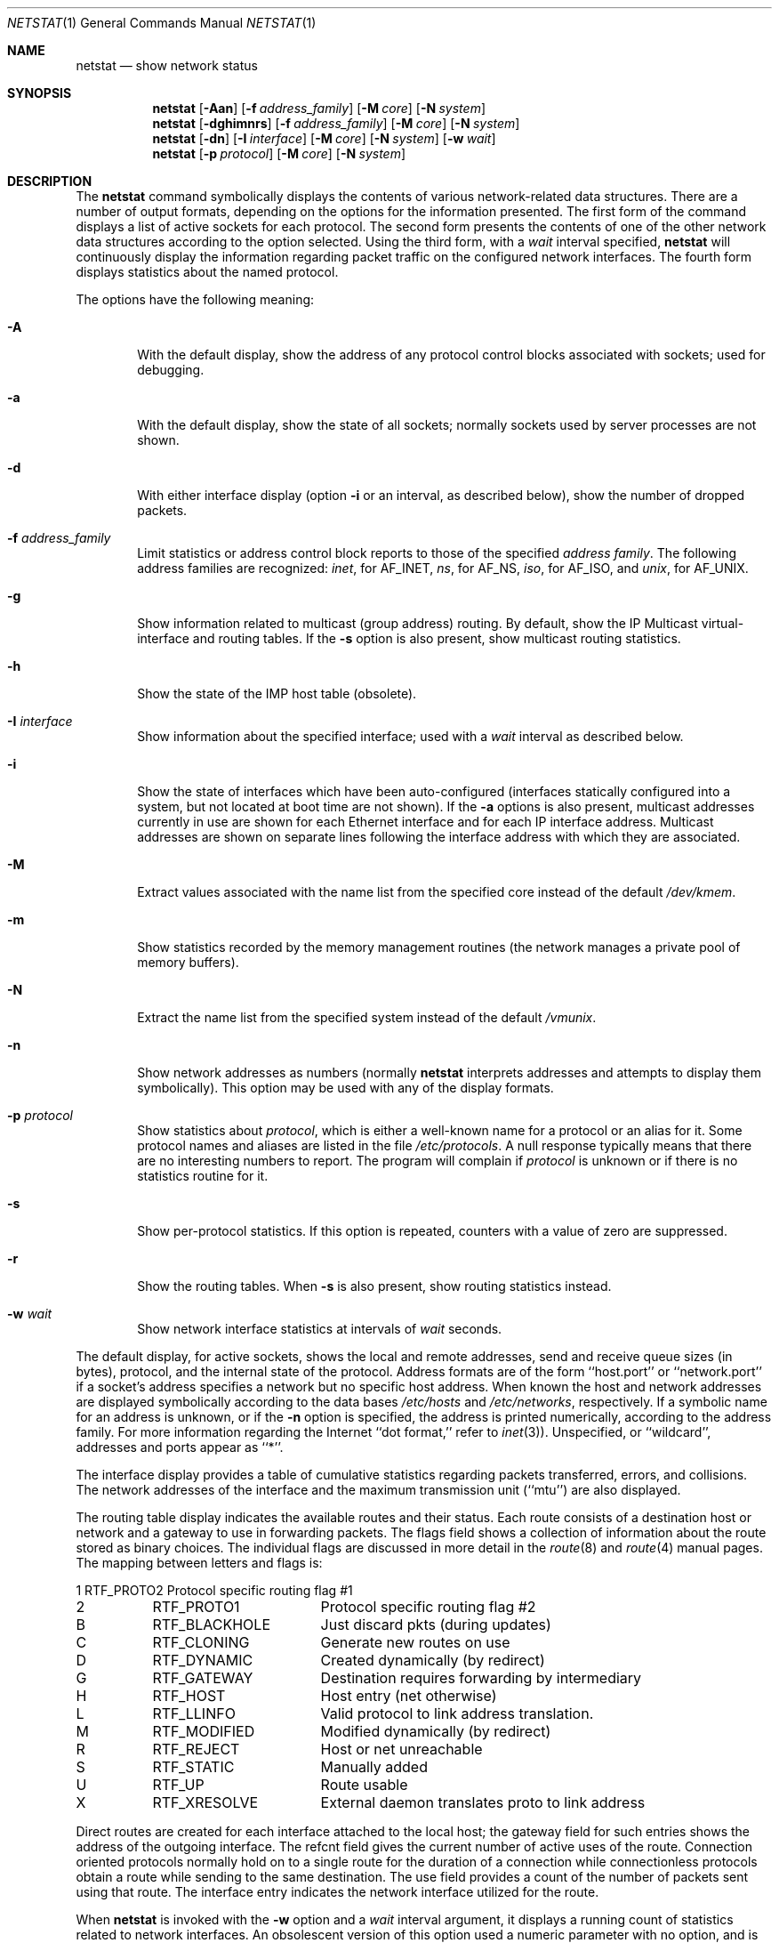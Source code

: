 .\" Copyright (c) 1983, 1990, 1992, 1993
.\"	The Regents of the University of California.  All rights reserved.
.\"
.\" Redistribution and use in source and binary forms, with or without
.\" modification, are permitted provided that the following conditions
.\" are met:
.\" 1. Redistributions of source code must retain the above copyright
.\"    notice, this list of conditions and the following disclaimer.
.\" 2. Redistributions in binary form must reproduce the above copyright
.\"    notice, this list of conditions and the following disclaimer in the
.\"    documentation and/or other materials provided with the distribution.
.\" 3. All advertising materials mentioning features or use of this software
.\"    must display the following acknowledgement:
.\"	This product includes software developed by the University of
.\"	California, Berkeley and its contributors.
.\" 4. Neither the name of the University nor the names of its contributors
.\"    may be used to endorse or promote products derived from this software
.\"    without specific prior written permission.
.\"
.\" THIS SOFTWARE IS PROVIDED BY THE REGENTS AND CONTRIBUTORS ``AS IS'' AND
.\" ANY EXPRESS OR IMPLIED WARRANTIES, INCLUDING, BUT NOT LIMITED TO, THE
.\" IMPLIED WARRANTIES OF MERCHANTABILITY AND FITNESS FOR A PARTICULAR PURPOSE
.\" ARE DISCLAIMED.  IN NO EVENT SHALL THE REGENTS OR CONTRIBUTORS BE LIABLE
.\" FOR ANY DIRECT, INDIRECT, INCIDENTAL, SPECIAL, EXEMPLARY, OR CONSEQUENTIAL
.\" DAMAGES (INCLUDING, BUT NOT LIMITED TO, PROCUREMENT OF SUBSTITUTE GOODS
.\" OR SERVICES; LOSS OF USE, DATA, OR PROFITS; OR BUSINESS INTERRUPTION)
.\" HOWEVER CAUSED AND ON ANY THEORY OF LIABILITY, WHETHER IN CONTRACT, STRICT
.\" LIABILITY, OR TORT (INCLUDING NEGLIGENCE OR OTHERWISE) ARISING IN ANY WAY
.\" OUT OF THE USE OF THIS SOFTWARE, EVEN IF ADVISED OF THE POSSIBILITY OF
.\" SUCH DAMAGE.
.\"
.\"	@(#)netstat.1	8.8 (Berkeley) 04/18/94
.\"
.Dd 
.Dt NETSTAT 1
.Os BSD 4.2
.Sh NAME
.Nm netstat
.Nd show network status
.Sh SYNOPSIS
.Nm netstat
.Op Fl Aan
.Op Fl f Ar address_family
.Op Fl M Ar core
.Op Fl N Ar system
.Nm netstat
.Op Fl dghimnrs
.Op Fl f Ar address_family
.Op Fl M Ar core
.Op Fl N Ar system
.Nm netstat
.Op Fl dn
.Op Fl I Ar interface
.Op Fl M Ar core
.Op Fl N Ar system
.Op Fl w Ar wait
.Nm netstat
.Op Fl p Ar protocol
.Op Fl M Ar core
.Op Fl N Ar system
.Sh DESCRIPTION
The
.Nm netstat
command symbolically displays the contents of various network-related
data structures.
There are a number of output formats,
depending on the options for the information presented.
The first form of the command displays a list of active sockets for
each protocol.
The second form presents the contents of one of the other network
data structures according to the option selected.
Using the third form, with a
.Ar wait
interval specified,
.Nm netstat
will continuously display the information regarding packet
traffic on the configured network interfaces.
The fourth form displays statistics about the named protocol.
.Pp
The options have the following meaning:
.Bl -tag -width flag
.It Fl A
With the default display,
show the address of any protocol control blocks associated with sockets; used
for debugging.
.It Fl a
With the default display,
show the state of all sockets; normally sockets used by
server processes are not shown.
.It Fl d
With either interface display (option
.Fl i
or an interval, as described below),
show the number of dropped packets.
.It Fl f Ar address_family 
Limit statistics or address control block reports to those
of the specified
.Ar address family  .
The following address families
are recognized:
.Ar inet  ,
for
.Dv AF_INET  ,
.Ar ns ,
for
.Dv AF_NS  ,
.Ar iso ,
for
.Dv AF_ISO ,
and
.Ar unix  ,
for
.Dv AF_UNIX  .
.It Fl g
Show information related to multicast (group address) routing.
By default, show the IP Multicast virtual-interface and routing tables.
If the
.Fl s
option is also present, show multicast routing statistics.
.It Fl h
Show the state of the
.Tn IMP
host table (obsolete).
.It Fl I Ar interface 
Show information about the specified interface;
used with a
.Ar wait
interval as described below.
.It Fl i
Show the state of interfaces which have been auto-configured
(interfaces statically configured into a system, but not
located at boot time are not shown).
If the
.Fl a
options is also present, multicast addresses currently in use are shown
for each Ethernet interface and for each IP interface address.
Multicast addresses are shown on separate lines following the interface
address with which they are associated.
.It Fl M
Extract values associated with the name list from the specified core
instead of the default
.Pa /dev/kmem .
.It Fl m
Show statistics recorded by the memory management routines
(the network manages a private pool of memory buffers).
.It Fl N
Extract the name list from the specified system instead of the default
.Pa /vmunix .
.It Fl n
Show network addresses as numbers (normally
.Nm netstat
interprets addresses and attempts to display them
symbolically).
This option may be used with any of the display formats.
.It Fl p Ar protocol 
Show statistics about
.Ar protocol  ,
which is either a well-known name for a protocol or an alias for it.  Some
protocol names and aliases are listed in the file
.Pa /etc/protocols .
A null response typically means that there are no interesting numbers to
report.
The program will complain if
.Ar protocol
is unknown or if there is no statistics routine for it.
.It Fl s
Show per-protocol statistics.
If this option is repeated, counters with a value of zero are suppressed.
.It Fl r
Show the routing tables.
When
.Fl s
is also present, show routing statistics instead.
.It Fl w Ar wait
Show network interface statistics at intervals of
.Ar wait
seconds.
.El
.Pp
The default display, for active sockets, shows the local
and remote addresses, send and receive queue sizes (in bytes), protocol,
and the internal state of the protocol.
Address formats are of the form ``host.port'' or ``network.port''
if a socket's address specifies a network but no specific host address.
When known the host and network addresses are displayed symbolically
according to the data bases
.Pa /etc/hosts
and
.Pa /etc/networks ,
respectively.  If a symbolic name for an address is unknown, or if
the
.Fl n
option is specified, the address is printed numerically, according
to the address family.
For more information regarding
the Internet ``dot format,''
refer to
.Xr inet 3 ) .
Unspecified,
or ``wildcard'', addresses and ports appear as ``*''.
.Pp
The interface display provides a table of cumulative
statistics regarding packets transferred, errors, and collisions.
The network addresses of the interface
and the maximum transmission unit (``mtu'') are also displayed.
.Pp
The routing table display indicates the available routes and
their status.  Each route consists of a destination host or network
and a gateway to use in forwarding packets.  The flags field shows
a collection of information about the route stored as
binary choices.  The individual flags are discussed in more
detail in the
.Xr route 8
and
.Xr route 4
manual pages.
The mapping between letters and flags is:
.Bl -column XXXX RTF_BLACKHOLE
1	RTF_PROTO2	Protocol specific routing flag #1 
2	RTF_PROTO1	Protocol specific routing flag #2 
B	RTF_BLACKHOLE	Just discard pkts (during updates) 
C	RTF_CLONING	Generate new routes on use 
D	RTF_DYNAMIC	Created dynamically (by redirect) 
G	RTF_GATEWAY	Destination requires forwarding by intermediary
H	RTF_HOST	Host entry (net otherwise) 
L	RTF_LLINFO	Valid protocol to link address translation.
M	RTF_MODIFIED	Modified dynamically (by redirect) 
R	RTF_REJECT	Host or net unreachable 
S	RTF_STATIC	Manually added 
U	RTF_UP	Route usable 
X	RTF_XRESOLVE	External daemon translates proto to link address
.El
.Pp
Direct routes are created for each
interface attached to the local host;
the gateway field for such entries shows the address of the outgoing interface.
The refcnt field gives the
current number of active uses of the route.  Connection oriented
protocols normally hold on to a single route for the duration of
a connection while connectionless protocols obtain a route while sending
to the same destination.
The use field provides a count of the number of packets
sent using that route.  The interface entry indicates the network
interface utilized for the route.
.Pp
When
.Nm netstat
is invoked with the
.Fl w
option and a
.Ar wait
interval argument, it displays a running count of statistics related to
network interfaces.
An obsolescent version of this option used a numeric parameter
with no option, and is currently supported for backward compatibility.
This display consists of a column for the primary interface (the first
interface found during autoconfiguration) and a column summarizing
information for all interfaces.
The primary interface may be replaced with another interface with the
.Fl I
option.
The first line of each screen of information contains a summary since the
system was last rebooted.  Subsequent lines of output show values
accumulated over the preceding interval.
.Sh SEE ALSO
.Xr iostat 1 ,
.Xr nfsstat 1 ,
.Xr ps 1 ,
.Xr vmstat 1 ,
.Xr hosts 5 ,
.Xr networks 5 ,
.Xr protocols 5 ,
.Xr services 5 ,
.Xr trpt 8 ,
.Xr trsp 8
.Sh HISTORY
The
.Nm netstat
command appeared in
.Bx 4.2 .
.\" .Sh FILES
.\" .Bl -tag -width /dev/kmem -compact
.\" .It Pa /vmunix
.\" default kernel namelist
.\" .It Pa /dev/kmem
.\" default memory file
.\" .El
.Sh BUGS
The notion of errors is ill-defined.
